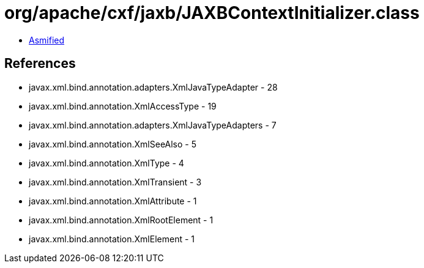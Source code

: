 = org/apache/cxf/jaxb/JAXBContextInitializer.class

 - link:JAXBContextInitializer-asmified.java[Asmified]

== References

 - javax.xml.bind.annotation.adapters.XmlJavaTypeAdapter - 28
 - javax.xml.bind.annotation.XmlAccessType - 19
 - javax.xml.bind.annotation.adapters.XmlJavaTypeAdapters - 7
 - javax.xml.bind.annotation.XmlSeeAlso - 5
 - javax.xml.bind.annotation.XmlType - 4
 - javax.xml.bind.annotation.XmlTransient - 3
 - javax.xml.bind.annotation.XmlAttribute - 1
 - javax.xml.bind.annotation.XmlRootElement - 1
 - javax.xml.bind.annotation.XmlElement - 1
